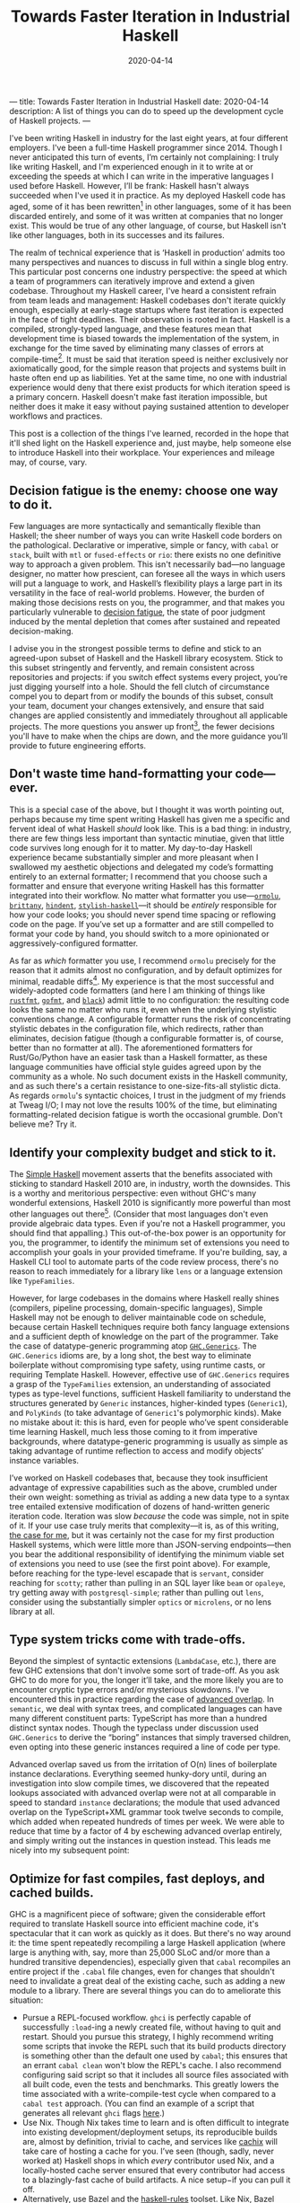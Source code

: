 ---
title: Towards Faster Iteration in Industrial Haskell
date: 2020-04-14
description: A list of things you can do to speed up the development cycle of Haskell projects.
---

#+TITLE: Towards Faster Iteration in Industrial Haskell
#+DATE: 2020-04-14

I've been writing Haskell in industry for the last eight years, at four different employers. I've been a full-time Haskell programmer since 2014. Though I never anticipated this turn of events, I’m certainly not complaining: I truly like writing Haskell, and I'm experienced enough in it to write at or exceeding the speeds at which I can write in the imperative languages I used before Haskell. However, I’ll be frank: Haskell hasn't always succeeded when I've used it in practice. As my deployed Haskell code has aged, some of it has been rewritten[fn:1] in other languages, some of it has been discarded entirely, and some of it was written at companies that no longer exist. This would be true of any other language, of course, but Haskell isn't like other languages, both in its successes and its failures.

The realm of technical experience that is ‘Haskell in production’ admits too many perspectives and nuances to discuss in full within a single blog entry. This particular post concerns one industry perspective: the speed at which a team of programmers can iteratively improve and extend a given codebase. Throughout my Haskell career, I've heard a consistent refrain from team leads and management: Haskell codebases don't iterate quickly enough, especially at early-stage startups where fast iteration is expected in the face of tight deadlines. Their observation is rooted in fact. Haskell is a compiled, strongly-typed language, and these features mean that development time is biased towards the implementation of the system, in exchange for the time saved by eliminating many classes of errors at compile-time[fn:2]. It must be said that iteration speed is neither exclusively nor axiomatically good, for the simple reason that projects and systems built in haste often end up as liabilities. Yet at the same time, no one with industrial experience would deny that there exist products for which iteration speed is a primary concern. Haskell doesn't make fast iteration impossible, but neither does it make it easy without paying sustained attention to developer workflows and practices.

This post is a collection of the things I've learned, recorded in the hope that it'll shed light on the Haskell experience and, just maybe, help someone else to introduce Haskell into their workplace. Your experiences and mileage may, of course, vary.

[fn:1] (the adage about things being replaced with shell scripts is as true as it is hackneyed)

[fn:2] It's worth mentioning that Haskell programs, as a rule, are well-behaved in production; they're more performant and reliable than services written in the dynamically-typed languages that I have used (Ruby, Python, JS, and the other usual suspects).

** Decision fatigue is the enemy: choose one way to do it.

Few languages are more syntactically and semantically flexible than Haskell; the sheer number of ways you can write Haskell code borders on the pathological. Declarative or imperative, simple or fancy, with ~cabal~ or ~stack~, built with ~mtl~ or ~fused-effects~ or ~rio~: there exists no one definitive way to approach a given problem. This isn't necessarily bad—no language designer, no matter how prescient, can foresee all the ways in which users will put a language to work, and Haskell’s flexibility plays a large part in its versatility in the face of real-world problems. However, the burden of making those decisions rests on you, the programmer, and that makes you particularly vulnerable to [[https://en.wikipedia.org/wiki/Decision_fatigue][decision fatigue]], the state of poor judgment induced by the mental depletion that comes after sustained and repeated decision-making.

I advise you in the strongest possible terms to define and stick to an agreed-upon subset of Haskell and the Haskell library ecosystem. Stick to this subset stringently and fervently, and remain consistent across repositories and projects: if you switch effect systems every project, you’re just digging yourself into a hole. Should the fell clutch of circumstance compel you to depart from or modify the bounds of this subset, consult your team, document your changes extensively, and ensure that said changes are applied consistently and immediately throughout all applicable projects. The more questions you answer up front[fn:3], the fewer decisions you'll have to make when the chips are down, and the more guidance you’ll provide to future engineering efforts.

[fn:3] If you’re interested, I use ~cabal~, ~fused-effects~, Emacs ~dante-mode~ and ~lsp-haskell~ set up to display errors inline, ~optics~ for lenses, the ~streaming~ ecosystem for producer-consumer problems, ~ormolu~ for formatting (more on that later), and pretty much all of the language extensions save the Lovecraftian monstrosities like ~IncoherentInstances~.

** Don't waste time hand-formatting your code—ever.

This is a special case of the above, but I thought it was worth pointing out, perhaps because my time spent writing Haskell has given me a specific and fervent ideal of what Haskell /should/ look like. This is a bad thing: in industry, there are few things less important than syntactic minutiae, given that little code survives long enough for it to matter. My day-to-day Haskell experience became substantially simpler and more pleasant when I swallowed my aesthetic objections and delegated my code’s formatting entirely to an external formatter; I recommend that you choose such a formatter and ensure that everyone writing Haskell has this formatter integrated into their workflow. No matter what formatter you use---[[https://hackage.haskell.org/package/ormolu][~ormolu~]], [[http://hackage.haskell.org/package/brittany][~brittany~]], [[http://hackage.haskell.org/package/hindent][~hindent~]], [[http://hackage.haskell.org/package/stylish-haskell][~stylish-haskell~]]---it should be /entirely/ responsible for how your code looks; you should never spend time spacing or reflowing code on the page. If you’ve set up a formatter and are still compelled to format your code by hand, you should switch to a more opinionated or aggressively-configured formatter.

As far as /which/ formatter you use, I recommend ~ormolu~ precisely for the reason that it admits almost no configuration, and by default optimizes for minimal, readable diffs[fn:4]. My experience is that the most successful and widely-adopted code formatters (and here I am thinking of things like [[https://github.com/rust-lang/rustfmt][~rustfmt~]], [[https://golang.org/cmd/gofmt/][~gofmt~]], and [[https://github.com/psf/black][~black~]]) admit little to no configuration: the resulting code looks the same no matter who runs it, even when the underlying stylistic conventions change. A configurable formatter runs the risk of concentrating stylistic debates in the configuration file, which redirects, rather than eliminates, decision fatigue (though a configurable formatter is, of course, better than no formatter at all). The aforementioned formatters for Rust/Go/Python have an easier task than a Haskell formatter, as these language communities have official style guides agreed upon by the community as a whole. No such document exists in the Haskell community, and as such there's a certain resistance to one-size-fits-all stylistic dicta. As regards ~ormolu~'s syntactic choices, I trust in the judgment of my friends at Tweag I/O; I may not love the results 100% of the time, but eliminating formatting-related decision fatigue is worth the occasional grumble. Don't believe me? Try it.

[fn:4] Horizontal alignment of things like ~case~ branches and ~LANGUAGE~ pragmas looks beautiful, but entails reformatting of the entire sequence of branches and pragmas. Horizontal alignment is simply not worth it.

** Identify your complexity budget and stick to it.

The [[https://www.simplehaskell.org][Simple Haskell]] movement asserts that the benefits associated with sticking to standard Haskell 2010 are, in industry, worth the downsides. This is a worthy and meritorious perspective: even without GHC's many wonderful extensions, Haskell 2010 is significantly more powerful than most other languages out there[fn:5].  (Consider that most languages don't even provide algebraic data types. Even if you're not a Haskell programmer, you should find that appalling.) This out-of-the-box power is an opportunity for you, the programmer, to identify the minimum set of extensions you need to accomplish your goals in your provided timeframe. If you're building, say, a Haskell CLI tool to automate parts of the code review process, there's no reason to reach immediately for a library like ~lens~ or a language extension like ~TypeFamilies~.

However, for large codebases in the domains where Haskell really shines (compilers, pipeline processing, domain-specific languages), Simple Haskell may not be enough to deliver maintainable code on schedule, because certain Haskell techniques require both fancy language extensions and a sufficient depth of knowledge on the part of the programmer. Take the case of datatype-generic programming atop [[https://hackage.haskell.org/package/base/docs/GHC-Generics.html][~GHC.Generics~]]. The ~GHC.Generics~ idioms are, by a long shot, the best way to eliminate boilerplate without compromising type safety, using runtime casts, or requiring Template Haskell. However, effective use of ~GHC.Generics~ requires a grasp of the ~TypeFamilies~ extension, an understanding of associated types as type-level functions, sufficient Haskell familiarity to understand the structures generated by ~Generic~ instances, higher-kinded types (~Generic1~), and ~PolyKinds~ (to take advantage of ~Generic1~'s polymorphic kinds). Make no mistake about it: this is hard, even for people who’ve spent considerable time learning Haskell, much less those coming to it from imperative backgrounds, where datatype-generic programming is usually as simple as taking advantage of runtime reflection to access and modify objects’ instance variables.

I’ve worked on Haskell codebases that, because they took insufficient advantage of expressive capabilities such as the above, crumbled under their own weight: something as trivial as adding a new data type to a syntax tree entailed extensive modification of dozens of hand-written generic iteration code. Iteration was slow /because/ the code was simple, not in spite of it. If your use case truly merits that complexity—it is, as of this writing, [[https://github.com/github/semantic][the case for me]], but it was certainly not the case for my first production Haskell systems, which were little more than JSON-serving endpoints—then you bear the additional responsibility of identifying the minimum viable set of extensions you need to use (see the first point above). For example, before reaching for the type-level escapade that is ~servant~, consider reaching for ~scotty~; rather than pulling in an SQL layer like ~beam~ or ~opaleye~, try getting away with ~postgresql-simple~; rather than pulling out ~lens~, consider using the substantially simpler ~optics~ or ~microlens~, or no lens library at all.

[fn:5] The exceptions to this being perhaps Rust and Swift, whose support for associated types provides for extremely rich standard libraries and idioms. (I'm curious as to how the popularity of associated types will manifest itself in the lazy functional languages of the future, and in their standard libraries.)

** Type system tricks come with trade-offs.

Beyond the simplest of syntactic extensions (~LambdaCase~, etc.), there are few GHC extensions that don't involve some sort of trade-off. As you ask GHC to do more for you, the longer it’ll take, and the more likely you are to encounter cryptic type errors and/or mysterious slowdowns. I've encountered this in practice regarding the case of [[https://wiki.haskell.org/GHC/AdvancedOverlap][advanced overlap]]. In ~semantic~, we deal with syntax trees, and complicated languages can have many different constituent parts: TypeScript has more than a hundred distinct syntax nodes. Though the typeclass under discussion used ~GHC.Generics~ to derive the “boring” instances that simply traversed children, even opting into these generic instances required a line of code per type.

Advanced overlap saved us from the irritation of O(n) lines of boilerplate instance declarations. Everything seemed hunky-dory until, during an investigation into slow compile times, we discovered that the repeated lookups associated with advanced overlap were not at all comparable in speed to standard ~instance~ declarations; the module that used advanced overlap on the TypeScript+XML grammar took twelve seconds to compile, which added when repeated hundreds of times per week. We were able to reduce that time by a factor of 4 by eschewing advanced overlap entirely, and simply writing out the instances in question instead. This leads me nicely into my subsequent point:

** Optimize for fast compiles, fast deploys, and cached builds.

GHC is a magnificent piece of software; given the considerable effort required to translate Haskell source into efficient machine code, it's spectacular that it can work as quickly as it does. But there's no way around it: the time spent repeatedly recompiling a large Haskell application (where large is anything with, say, more than 25,000 SLoC and/or more than a hundred transitive dependencies), especially given that ~cabal~ recompiles an entire project if the ~.cabal~ file changes, even for changes that shouldn't need to invalidate a great deal of the existing cache, such as adding a new module to a library. There are several things you can do to ameliorate this situation:

- Pursue a REPL-focused workflow. ~ghci~ is perfectly capable of successfully ~:load~-ing a newly created file, without having to quit and restart. Should you pursue this strategy, I highly recommend writing some scripts that invoke the REPL such that its build products directory is something other than the default one used by ~cabal~; this ensures that an errant ~cabal clean~ won't blow the REPL's cache. I also recommend configuring said script so that it includes all source files associated with all built code, even the tests and benchmarks. This greatly lowers the time associated with a write-compile-test cycle when compared to a ~cabal test~ approach. (You can find an example of a script that generates all relevant ~ghci~ flags [[https://github.com/github/semantic/blob/master/script/ghci-flags][here]].)
- Use Nix. Though Nix takes time to learn and is often difficult to integrate into existing development/deployment setups, its reproducible builds are, almost by definition, trivial to cache, and services like [[https://cachix.org][cachix]] will take care of hosting a cache for you. I’ve seen (though, sadly, never worked at) Haskell shops in which /every/ contributor used Nix, and a locally-hosted cache server ensured that every contributor had access to a blazingly-fast cache of build artifacts. A nice setup−if you can pull it off.
- Alternatively, use Bazel and the [[https://github.com/tweag/rules_haskell][haskell-rules]] toolset. Like Nix, Bazel takes a significant amount of time to configure, and indeed replaces the ~cabal~ workflow entirely (in contrast with Nix, which has official support in ~cabal~ 3.0). Most people won’t need solutions as comprehensive as Bazel, but those that do can build Haskell systems with hundreds of thousands of lines of Haskell in a matter of minutes.
- Simplify your code. The above example regarding advanced overlap is a classic example an avoidable slowdown: sure, it’s not tremendously fun to have to write out a hundred or so lines of boilerplate, but a factor-of-four reduction in module compilation time is more than worth it. If at all possible, choose libraries and build systems that don’t rely overmuch[fn:6] on Template Haskell, that avoid heavy-duty type-level tricks, and that keep their dependency footprint small.

It's worth noting that Haskell's unsurpassed ease of refactoring shines brightest when small, low-risk refactoring patches can be deployed early and often to running services. Time invested in ensuring you can deploy small changes incrementally will reap rewards.

[fn:6] Template Haskell is worth discussing in isolation: it’s a battle-tested and mature extension to Haskell, and it’s truly necessary in the cases where the burden of manually-written boilerplate would be [[https://github.com/patrickt/fastsum/blob/master/src/Data/Sum/Templates.hs#L18-L31][too much to bear]]. Yet TH is not without its downsides: a given TH splice is loaded and interpreted every time a file is compiled, as are all the packages upon which that splice depends. Template Haskell is not an inherently bad thing, but if you’re using it to save, oh, ten or twelve lines of boilerplate, you’re probably doing yourself a disservice. Many features provided by TH splices can be executed effectively in the type system, such as the ~generic-lens~ package as compared to the ~makeLenses~ splice contained in ~lens~. If you're writing Template Haskell yourself, I wish you the best of luck: getting TH right is nontrivial, given the size and relative lack of documentation in the ~template-haskell~ library itself.

** Editor integration matters more than you think.

It's common knowledge that there exists no definitive, top-tier IDE for Haskell—we have no equivalent of something as advanced or as helpful as IntelliJ IDEA. Though this is not a good thing, it is not a stowshopper for Haskell in industry: hacking on Haskell entails much less typing than do other languages. This is reflected in the editor setups of the most august Haskell programmers: SPJ uses an unmodified Emacs, and Ed Kmett uses an unmodified vim. However, you are probably neither of those cats (unless you are; hey Simon and Ed!). As such, it behooves you, and everyone on your team, to spend time ensuring that you have the most modern Haskell development experience possible. And make no mistake, it certainly is possible to have a feature-laden Haskell editor, but it takes some elbow grease. Until someone comes along and sells a modern Haskell IDE, you're gonna have to construct your own development environment, keep it working (a nontrivial task at times), and provide documentation as to how to configure an editor to integrate with your project.

Though editor and Haskell integration capabilities vary widely, here are a few features without which my write-compile-test cycle is significantly impaired:
- In-buffer error detection. Sure, it's easy to communicate with GHC entirely through a terminal emulator, but I can't emphasize the benefits of eliminating that context-switch. There is no substitute for as-you-type feedback. You should use an LSP/daemon server like ~ghcide~ as well as a linter like ~hlint~. The UI for displaying these errors matters, too: there's a visceral difference between diagnosing type errors from, say, an Emacs modeline versus a modern popup-based interface.
- Quick-fix suggestions. A great many Haskell errors, especially those concerned with language extensions, have a straightforward resolution. If GHC complains at you that, say, you don't have the ~MultiParamTypeClasses~ extension on, your editor should be able to insert that for you automatically.
- Robust completion/snippet features. You're going to type ~import qualified Blah as B~ dozens and dozens of times; there's a real difference when you can hit a key or type a snippet to expand constructs like these. In addition, your more featureful editor integrations will complete things like ~LANGUAGE~ pragmas, which is immensely helpful and will prevent many trips back to the GHC manual.
- In-editor type information. No matter how much of the Prelude you have paged into your head, the benefits that in-editor type lookup provide are substantial, especially when you have to consult information that Haddock does not display by default (such as the order of type variables associated with a given declaration, which is relevant when ~TypeApplications~ is enabled).

As an aside, I strongly recommend against using the ~default-extensions~ feature provided by ~cabal~, except for the extensions that have no effect on type checking or syntax (~-XStrict~ or ~-XStrictData~). Embedding every relevant LANGUAGE pragma required for a given source file may entail [[https://twitter.com/plt_dril/status/944791879492673537][a lot of lines of code]], but it means that third-party tooling will always be able to parse your code, even if it doesn’t read your .cabal file.

** Prepare for partial functions; you'll encounter them.

On a long enough timeline, a long-running Haskell process will crash. This is inevitable; anything can come down a network connection, and indeed it often does. Be sure that your operational setup anticipates this and takes appropriate action, whether that's an immediate restart or some deeper error reporting.

Haskell's support for stack traces in production is shaky, unless you're willing to take the performance hit associated with ~-prof -xc~. Until the Haskell ecosystem gets a more compelling answer, I'd recommend that any long-running Haskell service log extensively to whatever third-party logging system you use. Libraries like ~fused-effects-profile~ can provide many of the benefits of a ~-prof~ compilation without the laptop-warming work of recompiling every dependency. Judicious use of the[[https://hackage.haskell.org/package/base-4.12.0.0/docs/GHC-Stack.html][ ~GHC.Stack~]] module can often recover stack traces even without profiling builds.

** Build polyglot systems. Not everything has to be in Haskell.

Of all the above, this is perhaps the most important.

If you're writing a program in which behavioral composition is important, and you have the infrastructure and knowledge to commit to a Haskell project, then I heartily endorse doing so. But let's not deceive ourselves: the vast majority of code, especially at early-stage startups, doesn't ever need to compose. If this is the situation in which you find yourself, and assuming you're not employed by one of the few companies that use Haskell across all aspects of their engineering, then you /probably shouldn't use Haskell/ for the product in question, especially if Haskell novices need to hack on the project. “Use the right tool for the job” is a truism, especially when it comes to programming languages: what 'right' means is a function of your environment and circumstances much more than your technical requirements. Many systems, especially compilers and pipeline processors, /do/ require a great deal of compositionality; if you're building one of those, then a Haskell solution is appropriate, as long as that solution can communicate with other languages (via binary serialization protocols, JSON, or sending text over the humble Unix pipe).

** A few last reflections

At its worst, Haskell can be frustrating, obtuse, and difficult to learn—and I don’t regret using it in production one bit. Every language has its frustrations, and Haskell on a middling day still trounces what most languages are capable of at their best. I couldn’t hope to count the errors, from the trivial to the subtle, from which Haskell has saved me over the years: without confidence in my work, I cannot function as an engineer, and Haskell provides degrees of confidence that I cannot achieve in other languages, even the ones I know well. I believe that the act of engineering−of putting my efforts forth to improve or ease the human experience−is a serious, maybe even sacred, thing, and for that reason I consider it an imperative (ha!) to use tools like Haskell, ones that enrich my vocabulary and perspective rather than simply occupying space in my brain, as so many APIs and tools do[fn:7]. Will Haskell still be used in industry in 2040? I don’t know. Will the languages of the future draw from Haskell’s wealth of features? I hope so. Is some occasional annoyance worth it to use a language in which I am confident and brings me joy? Without a doubt.

/Thank you to Alexis King, who pointed out that running with ~-prof~ in production destroys optimizations, and Joe Kachmar, who corrected some faulty assumptions about ~rustfmt~./

#  LocalWords:  Lovecraftian

[fn:7] As Stanislav Datskovskiy said: “Learning where the permanent bugs and workarounds are inside a phonebook-length API teaches you nothing. It is anti-knowledge.”

